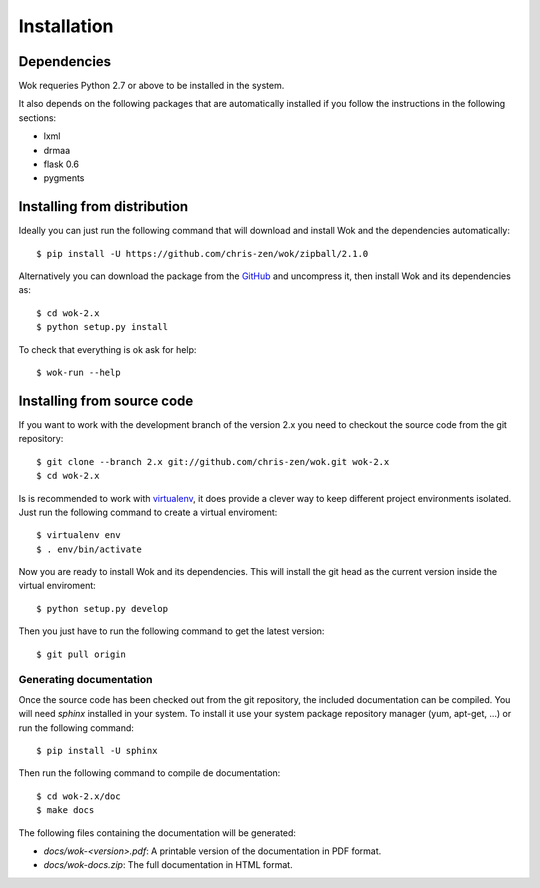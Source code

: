 .. _virtualenv: http://www.virtualenv.org/
.. _GitHub: https://github.com/chris-zen/wok

Installation
============

Dependencies
++++++++++++

Wok requeries Python 2.7 or above to be installed in the system.

It also depends on the following packages that are automatically installed if you follow the instructions in the following sections:

- lxml
- drmaa
- flask 0.6
- pygments

Installing from distribution
++++++++++++++++++++++++++++

Ideally you can just run the following command that will download and install Wok and the dependencies automatically::

	$ pip install -U https://github.com/chris-zen/wok/zipball/2.1.0

Alternatively you can download the package from the GitHub_ and uncompress it, then install Wok and its dependencies as::

	$ cd wok-2.x
	$ python setup.py install

To check that everything is ok ask for help::

	$ wok-run --help

Installing from source code
+++++++++++++++++++++++++++

If you want to work with the development branch of the version 2.x you need to checkout the source code from the git repository::

	$ git clone --branch 2.x git://github.com/chris-zen/wok.git wok-2.x
	$ cd wok-2.x

Is is recommended to work with virtualenv_, it does provide a clever way to keep different project environments isolated. Just run the following command to create a virtual enviroment::

	$ virtualenv env
	$ . env/bin/activate

Now you are ready to install Wok and its dependencies. This will install the git head as the current version inside the virtual enviroment::
	
	$ python setup.py develop

Then you just have to run the following command to get the latest version::

	$ git pull origin

Generating documentation
------------------------

Once the source code has been checked out from the git repository, the included documentation can be compiled. You will need *sphinx* installed in your system. To install it use your system package repository manager (yum, apt-get, ...) or run the following command::

	$ pip install -U sphinx

Then run the following command to compile de documentation::

	$ cd wok-2.x/doc
	$ make docs

The following files containing the documentation will be generated:

- *docs/wok-<version>.pdf*: A printable version of the documentation in PDF format.
- *docs/wok-docs.zip*: The full documentation in HTML format.

